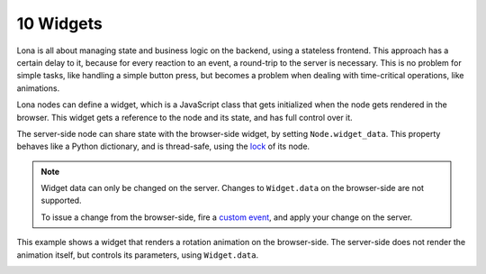 

10 Widgets
==========

Lona is all about managing state and business logic on the backend, using a
stateless frontend. This approach has a certain delay to it, because for every
reaction to an event, a round-trip to the server is necessary. This is no
problem for simple tasks, like handling a simple button press, but becomes a
problem when dealing with time-critical operations, like animations.

Lona nodes can define a widget, which is a JavaScript class that gets
initialized when the node gets rendered in the browser. This widget gets a
reference to the node and its state, and has full control over it.

The server-side node can share state with the browser-side widget, by setting
``Node.widget_data``. This property behaves like a Python dictionary, and is
thread-safe, using the `lock </tutorial/02-html/index.html#locking>`_ of its
node.

.. note::

    Widget data can only be changed on the server. Changes to ``Widget.data``
    on the browser-side are not supported.

    To issue a change from the browser-side, fire a
    `custom event <api-reference/html.html#firing-custom-input-events>`_,
    and apply your change on the server.

This example shows a widget that renders a rotation animation on the
browser-side. The server-side does not render the animation itself, but
controls its parameters, using ``Widget.data``.

.. image:: example-1.gif

.. code-block:: python
    :include: example-1.py

.. code-block:: javascript
    :include: rotating-container.js


.. rst-buttons::

    .. rst-button::
        :link_title: 09 Static Files
        :link_target: /tutorial/09-static-files/index.rst
        :position: left

    .. rst-button::
        :link_title: 11 Frontends
        :link_target: /tutorial/11-frontends/index.rst
        :position: right
